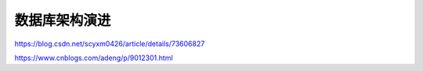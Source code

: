 *******
数据库架构演进
*******

https://blog.csdn.net/scyxm0426/article/details/73606827

https://www.cnblogs.com/adeng/p/9012301.html